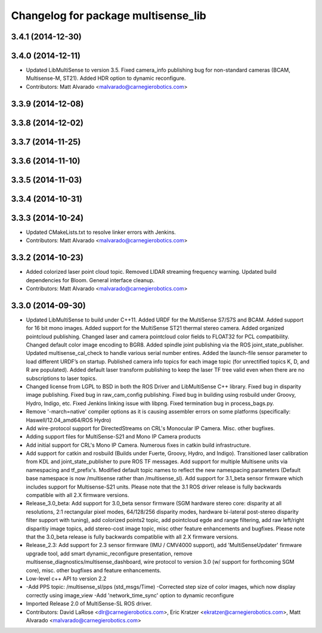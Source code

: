 ^^^^^^^^^^^^^^^^^^^^^^^^^^^^^^^^^^^^
Changelog for package multisense_lib
^^^^^^^^^^^^^^^^^^^^^^^^^^^^^^^^^^^^

3.4.1 (2014-12-30)
------------------

3.4.0 (2014-12-11)
------------------
* Updated LibMultiSense to version 3.5. Fixed camera_info publishing bug for non-standard cameras (BCAM, Multisense-M, ST21). Added HDR option to dynamic reconfigure.
* Contributors: Matt Alvarado <malvarado@carnegierobotics.com>

3.3.9 (2014-12-08)
------------------

3.3.8 (2014-12-02)
------------------

3.3.7 (2014-11-25)
------------------

3.3.6 (2014-11-10)
------------------

3.3.5 (2014-11-03)
------------------

3.3.4 (2014-10-31)
------------------

3.3.3 (2014-10-24)
------------------
* Updated CMakeLists.txt to resolve linker errors with Jenkins.
* Contributors: Matt Alvarado <malvarado@carnegierobotics.com>

3.3.2 (2014-10-23)
------------------
* Added colorized laser point cloud topic. Removed LIDAR streaming frequency warning. Updated build dependencies for Bloom. General interface cleanup.
* Contributors: Matt Alvarado <malvarado@carnegierobotics.com>

3.3.0 (2014-09-30)
------------------
* Updated LibMultiSense to build under C++11. Added URDF for the MultiSense S7/S7S and BCAM. Added support for 16 bit mono images. Added support for the MultiSense ST21 thermal stereo camera. Added organized pointcloud publishing. Changed laser and camera pointcloud color fields to FLOAT32 for PCL compatibility. Changed default color image encoding to BGR8. Added spindle joint publishing via the ROS joint_state_publisher. Updated multisense_cal_check to handle various serial number entires. Added the launch-file sensor parameter to load different URDF’s on startup. Published camera info topics for each image topic (for unrectified topics K, D, and R are populated). Added default laser transform publishing to keep the laser TF tree valid even when there are no subscriptions to laser topics.
* Changed license from LGPL to BSD in both the ROS Driver and LibMultiSense C++ library. Fixed bug in disparity image publishing.  Fixed bug in raw_cam_config publishing.  Fixed bug in building using rosbuild under Groovy, Hydro, Indigo, etc.  Fixed Jenkins linking issue with libpng. Fixed termination bug in process_bags.py.
* Remove '-march=native' compiler options as it is causing assembler errors on some platforms (specifically: Haswell/12.04_amd64/ROS Hydro)
* Add wire-protocol support for DirectedStreams on CRL's Monocular IP Camera. Misc. other bugfixes.
* Adding support files for MultiSense-S21 and Mono IP Camera products
* Add initial support for CRL's Mono IP Camera. Numerous fixes in catkin build infrastructure.
* Add support for catkin and rosbuild (Builds under Fuerte, Groovy, Hydro, and Indigo). Transitioned laser calibration from KDL and joint_state_publisher to pure ROS TF messages. Add support for multiple Multisene units via namespacing and tf_prefix's. Modified default topic names to reflect the new namespacing parameters (Default base namespace is now /multisense rather than /multisense_sl). Add support for 3.1_beta sensor firmware which includes support for Multisense-S21 units. Please note that the 3.1 ROS driver release is fully backwards compatible with all 2.X firmware versions.
* Release_3.0_beta: Add support for 3.0_beta sensor firmware (SGM hardware stereo core: disparity at all resolutions, 2:1 rectangular pixel modes, 64/128/256 disparity modes, hardware bi-lateral post-stereo disparity filter support with tuning), add colorized points2 topic, add pointcloud egde and range filtering, add raw left/right disparitiy image topics, add stereo-cost image topic, misc other feature enhancements and bugfixes.  Please note that the 3.0_beta release is fully backwards compatiblie with all 2.X firmware versions.
* Release_2.3: Add support for 2.3 sensor firmware (IMU / CMV4000 support), add 'MultiSenseUpdater' firmware upgrade tool, add smart dynamic_reconfigure presentation, remove multisense_diagnostics/multisense_dashboard, wire protocol to version 3.0 (w/ support for forthcoming SGM core), misc. other bugfixes and feature enhancements.
* Low-level c++ API to version 2.2
* -Add PPS topic: /multisense_sl/pps (std_msgs/Time)
  -Corrected step size of color images, which now display correctly using image_view
  -Add 'network_time_sync' option to dynamic reconfigure
* Imported Release 2.0 of MultiSense-SL ROS driver.
* Contributors: David LaRose <dlr@carnegierobotics.com>, Eric Kratzer <ekratzer@carnegierobotics.com>, Matt Alvarado <malvarado@carnegierobotics.com>
